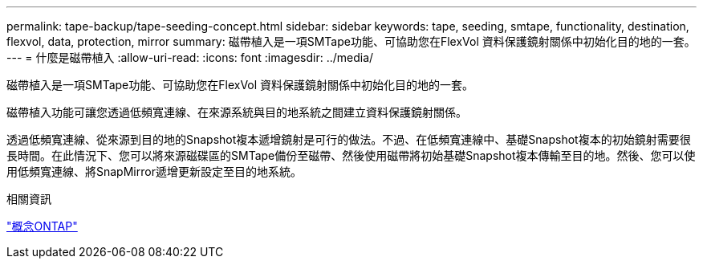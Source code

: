 ---
permalink: tape-backup/tape-seeding-concept.html 
sidebar: sidebar 
keywords: tape, seeding, smtape, functionality, destination, flexvol, data, protection, mirror 
summary: 磁帶植入是一項SMTape功能、可協助您在FlexVol 資料保護鏡射關係中初始化目的地的一套。 
---
= 什麼是磁帶植入
:allow-uri-read: 
:icons: font
:imagesdir: ../media/


[role="lead"]
磁帶植入是一項SMTape功能、可協助您在FlexVol 資料保護鏡射關係中初始化目的地的一套。

磁帶植入功能可讓您透過低頻寬連線、在來源系統與目的地系統之間建立資料保護鏡射關係。

透過低頻寬連線、從來源到目的地的Snapshot複本遞增鏡射是可行的做法。不過、在低頻寬連線中、基礎Snapshot複本的初始鏡射需要很長時間。在此情況下、您可以將來源磁碟區的SMTape備份至磁帶、然後使用磁帶將初始基礎Snapshot複本傳輸至目的地。然後、您可以使用低頻寬連線、將SnapMirror遞增更新設定至目的地系統。

.相關資訊
link:../concepts/index.html["概念ONTAP"]
